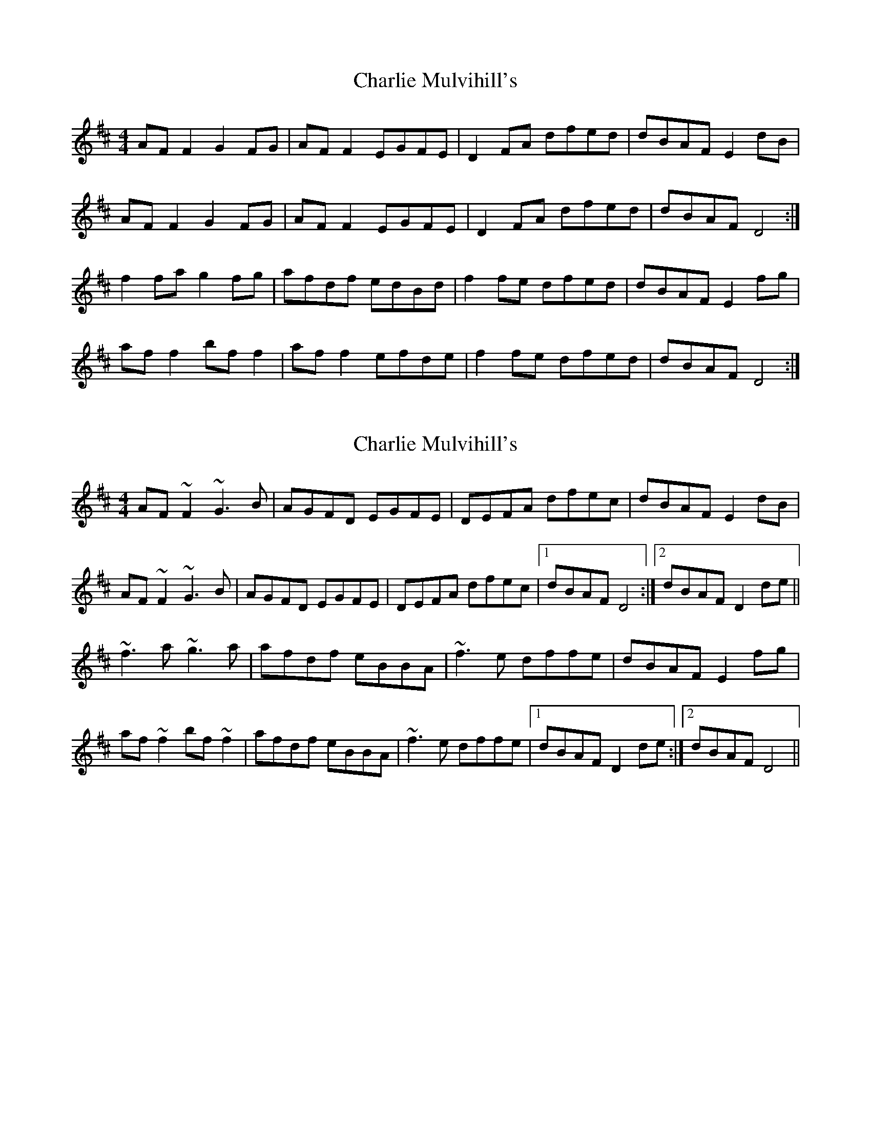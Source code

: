 X: 1
T: Charlie Mulvihill's
Z: Kenny
S: https://thesession.org/tunes/2301#setting2301
R: reel
M: 4/4
L: 1/8
K: Dmaj
AF F2 G2 FG | AF F2 EGFE | D2 FA dfed | dBAF E2 dB |
AF F2 G2 FG | AF F2 EGFE | D2 FA dfed | dBAF D4 :|
f2 fa g2 fg | afdf edBd | f2 fe dfed | dBAF E2 fg |
af f2 bf f2 | af f2 efde | f2 fe dfed | dBAF D4 :|
X: 2
T: Charlie Mulvihill's
Z: SebastianM
S: https://thesession.org/tunes/2301#setting25223
R: reel
M: 4/4
L: 1/8
K: Dmaj
AF ~F2 ~G3B | AGFD EGFE | DEFA dfec | dBAF E2 dB |
AF ~F2 ~G3B | AGFD EGFE | DEFA dfec |1 dBAF D4 :|2 dBAF D2 de ||
~f3 a ~g3 a | afdf eBBA | ~f3e dffe | dBAF E2 fg |
af ~f2 bf ~f2 | afdf eBBA | ~f3e dffe |1 dBAF D2 de :|2 dBAF D4 ||
X: 3
T: Charlie Mulvihill's
Z: Matt Leavey
S: https://thesession.org/tunes/2301#setting25711
R: reel
M: 4/4
L: 1/8
K: Dmaj
dB | A~F3 G2FG | ADFD EGFE | ~D2FA dfef | dBAF E(d{e}d)B |
A~F3 G2FG | ADFD E/F/G FE | DE F/G/A dfec | dBAF D2 :||: ge |
~f3a g2fg | afdf edBd | ~f3e dfec | dBAF E2 fg |
a~f3b~f3 | afdf edBd | fgef dfec | dBAF D2:|
X: 4
T: Charlie Mulvihill's
Z: ewen
S: https://thesession.org/tunes/2301#setting26288
R: reel
M: 4/4
L: 1/8
K: Dmaj
|:dB|AF ~F2 G2 FG|AF ~F2 EGFE|~D2 FA dfec|dBAF E2 dB|
AF ~F2 GFGB|AGFD EGFE|~D2 FA dfec|dBAF D2:|
|:de|f3 a gfgb|afdf eB~B2|fgfe dfec|dBAF E2 fg|
af ~f2 bf ~f2|afdf eB ~B2|fgfe dfec|dBAF D2:|
X: 5
T: Charlie Mulvihill's
Z: JACKB
S: https://thesession.org/tunes/2301#setting27215
R: reel
M: 4/4
L: 1/8
K: Dmaj
|:AF F2 G3B|AF F2 EGFE|D2 FA dfec|dBAF E2 dB|
AF F2 G3B|AF F2 EGFE|D2 FA dfec|dBAF D2:|
|:de|f3a g2 fg|afdf eB B2|f3e dfec|dBAF E2 fg|
af f2 bf f2|afdf eB B2|f3e dfec|dBAF D2:|
